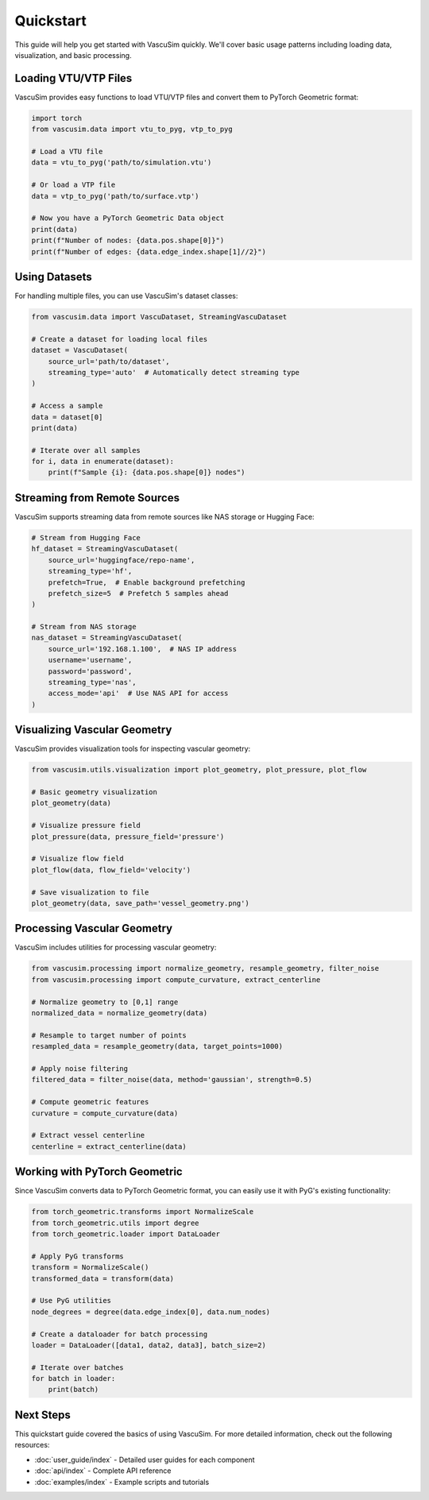 ==========
Quickstart
==========

This guide will help you get started with VascuSim quickly. We'll cover basic usage patterns
including loading data, visualization, and basic processing.

Loading VTU/VTP Files
---------------------

VascuSim provides easy functions to load VTU/VTP files and convert them to PyTorch Geometric
format:

.. code-block:: python

    import torch
    from vascusim.data import vtu_to_pyg, vtp_to_pyg
    
    # Load a VTU file
    data = vtu_to_pyg('path/to/simulation.vtu')
    
    # Or load a VTP file
    data = vtp_to_pyg('path/to/surface.vtp')
    
    # Now you have a PyTorch Geometric Data object
    print(data)
    print(f"Number of nodes: {data.pos.shape[0]}")
    print(f"Number of edges: {data.edge_index.shape[1]//2}")

Using Datasets
-------------

For handling multiple files, you can use VascuSim's dataset classes:

.. code-block:: python
    
    from vascusim.data import VascuDataset, StreamingVascuDataset
    
    # Create a dataset for loading local files
    dataset = VascuDataset(
        source_url='path/to/dataset', 
        streaming_type='auto'  # Automatically detect streaming type
    )
    
    # Access a sample
    data = dataset[0]
    print(data)
    
    # Iterate over all samples
    for i, data in enumerate(dataset):
        print(f"Sample {i}: {data.pos.shape[0]} nodes")

Streaming from Remote Sources
----------------------------

VascuSim supports streaming data from remote sources like NAS storage or Hugging Face:

.. code-block:: python
    
    # Stream from Hugging Face
    hf_dataset = StreamingVascuDataset(
        source_url='huggingface/repo-name',
        streaming_type='hf',
        prefetch=True,  # Enable background prefetching
        prefetch_size=5  # Prefetch 5 samples ahead
    )
    
    # Stream from NAS storage
    nas_dataset = StreamingVascuDataset(
        source_url='192.168.1.100',  # NAS IP address
        username='username',
        password='password',
        streaming_type='nas',
        access_mode='api'  # Use NAS API for access
    )

Visualizing Vascular Geometry
----------------------------

VascuSim provides visualization tools for inspecting vascular geometry:

.. code-block:: python
    
    from vascusim.utils.visualization import plot_geometry, plot_pressure, plot_flow
    
    # Basic geometry visualization
    plot_geometry(data)
    
    # Visualize pressure field
    plot_pressure(data, pressure_field='pressure')
    
    # Visualize flow field
    plot_flow(data, flow_field='velocity')
    
    # Save visualization to file
    plot_geometry(data, save_path='vessel_geometry.png')

Processing Vascular Geometry
---------------------------

VascuSim includes utilities for processing vascular geometry:

.. code-block:: python
    
    from vascusim.processing import normalize_geometry, resample_geometry, filter_noise
    from vascusim.processing import compute_curvature, extract_centerline
    
    # Normalize geometry to [0,1] range
    normalized_data = normalize_geometry(data)
    
    # Resample to target number of points
    resampled_data = resample_geometry(data, target_points=1000)
    
    # Apply noise filtering
    filtered_data = filter_noise(data, method='gaussian', strength=0.5)
    
    # Compute geometric features
    curvature = compute_curvature(data)
    
    # Extract vessel centerline
    centerline = extract_centerline(data)

Working with PyTorch Geometric
-----------------------------

Since VascuSim converts data to PyTorch Geometric format, you can easily use it with PyG's
existing functionality:

.. code-block:: python
    
    from torch_geometric.transforms import NormalizeScale
    from torch_geometric.utils import degree
    from torch_geometric.loader import DataLoader
    
    # Apply PyG transforms
    transform = NormalizeScale()
    transformed_data = transform(data)
    
    # Use PyG utilities
    node_degrees = degree(data.edge_index[0], data.num_nodes)
    
    # Create a dataloader for batch processing
    loader = DataLoader([data1, data2, data3], batch_size=2)
    
    # Iterate over batches
    for batch in loader:
        print(batch)

Next Steps
---------

This quickstart guide covered the basics of using VascuSim. For more detailed information,
check out the following resources:

- :doc:`user_guide/index` - Detailed user guides for each component
- :doc:`api/index` - Complete API reference
- :doc:`examples/index` - Example scripts and tutorials
